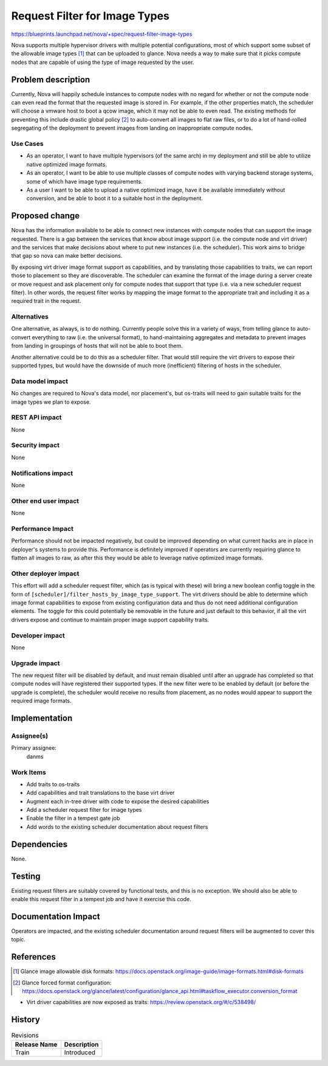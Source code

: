 ..
 This work is licensed under a Creative Commons Attribution 3.0 Unported
 License.

 http://creativecommons.org/licenses/by/3.0/legalcode

==============================
Request Filter for Image Types
==============================

https://blueprints.launchpad.net/nova/+spec/request-filter-image-types

Nova supports multiple hypervisor drivers with multiple potential
configurations, most of which support some subset of the allowable
image types [1]_ that can be uploaded to glance. Nova needs a way to
make sure that it picks compute nodes that are capable of using the
type of image requested by the user.

Problem description
===================

Currently, Nova will happily schedule instances to compute nodes with
no regard for whether or not the compute node can even read the format
that the requested image is stored in. For example, if the other
properties match, the scheduler will choose a vmware host to boot a
qcow image, which it may not be able to even read. The existing
methods for preventing this include drastic global policy [2]_ to
auto-convert all images to flat raw files, or to do a lot of
hand-rolled segregating of the deployment to prevent images from
landing on inappropriate compute nodes.

Use Cases
---------

- As an operator, I want to have multiple hypervisors (of the same
  arch) in my deployment and still be able to utilize native optimized
  image formats.
- As an operator, I want to be able to use multiple classes of compute
  nodes with varying backend storage systems, some of which have image
  type requirements.
- As a user I want to be able to upload a native optimized image, have
  it be available immediately without conversion, and be able to boot
  it to a suitable host in the deployment.

Proposed change
===============

Nova has the information available to be able to connect new instances
with compute nodes that can support the image requested.  There is a
gap between the services that know about image support (i.e. the
compute node and virt driver) and the services that make decisions
about where to put new instances (i.e. the scheduler). This work aims
to bridge that gap so nova can make better decisions.

By exposing virt driver image format support as capabilities, and by
translating those capabilities to traits, we can report those to
placement so they are discoverable. The scheduler can examine the
format of the image during a server create or move request and ask
placement only for compute nodes that support that type (i.e. via a
new scheduler request filter). In other words, the request filter
works by mapping the image format to the appropriate trait and
including it as a required trait in the request.

Alternatives
------------

One alternative, as always, is to do nothing. Currently people solve
this in a variety of ways, from telling glance to auto-convert
everything to raw (i.e. the universal format), to hand-maintaining
aggregates and metadata to prevent images from landing in groupings of
hosts that will not be able to boot them.

Another alternative could be to do this as a scheduler filter. That
would still require the virt drivers to expose their supported types,
but would have the downside of much more (inefficient) filtering of
hosts in the scheduler.

Data model impact
-----------------

No changes are required to Nova's data model, nor placement's, but
os-traits will need to gain suitable traits for the image types we
plan to expose.

REST API impact
---------------

None

Security impact
---------------

None

Notifications impact
--------------------

None

Other end user impact
---------------------

None

Performance Impact
------------------

Performance should not be impacted negatively, but could be improved
depending on what current hacks are in place in deployer's systems to
provide this. Performance is definitely improved if operators are
currently requiring glance to flatten all images to raw, as after this
they would be able to leverage native optimized image formats.

Other deployer impact
---------------------

This effort will add a scheduler request filter, which (as is typical
with these) will bring a new boolean config toggle in the form of
``[scheduler]/filter_hosts_by_image_type_support``. The virt drivers
should be able to determine which image format capabilities to expose
from existing configuration data and thus do not need additional
configuration elements. The toggle for this could potentially be
removable in the future and just default to this behavior, if all the
virt drivers expose and continue to maintain proper image support
capability traits.

Developer impact
----------------

None

Upgrade impact
--------------

The new request filter will be disabled by default, and must remain
disabled until after an upgrade has completed so that compute nodes
will have registered their supported types. If the new filter were to
be enabled by default (or before the upgrade is complete), the
scheduler would receive no results from placement, as no nodes would
appear to support the required image formats.


Implementation
==============

Assignee(s)
-----------

Primary assignee:
  danms

Work Items
----------

* Add traits to os-traits
* Add capabilities and trait translations to the base virt driver
* Augment each in-tree driver with code to expose the desired capabilities
* Add a scheduler request filter for image types
* Enable the filter in a tempest gate job
* Add words to the existing scheduler documentation about request filters

Dependencies
============

None.

Testing
=======

Existing request filters are suitably covered by functional tests, and
this is no exception. We should also be able to enable this request
filter in a tempest job and have it exercise this code.


Documentation Impact
====================

Operators are impacted, and the existing scheduler documentation
around request filters will be augmented to cover this topic.

References
==========

.. [1] Glance image allowable disk formats: https://docs.openstack.org/image-guide/image-formats.html#disk-formats
.. [2] Glance forced format configuration: https://docs.openstack.org/glance/latest/configuration/glance_api.html#taskflow_executor.conversion_format

* Virt driver capabilities are now exposed as traits: https://review.openstack.org/#/c/538498/

History
=======

.. list-table:: Revisions
   :header-rows: 1

   * - Release Name
     - Description
   * - Train
     - Introduced
